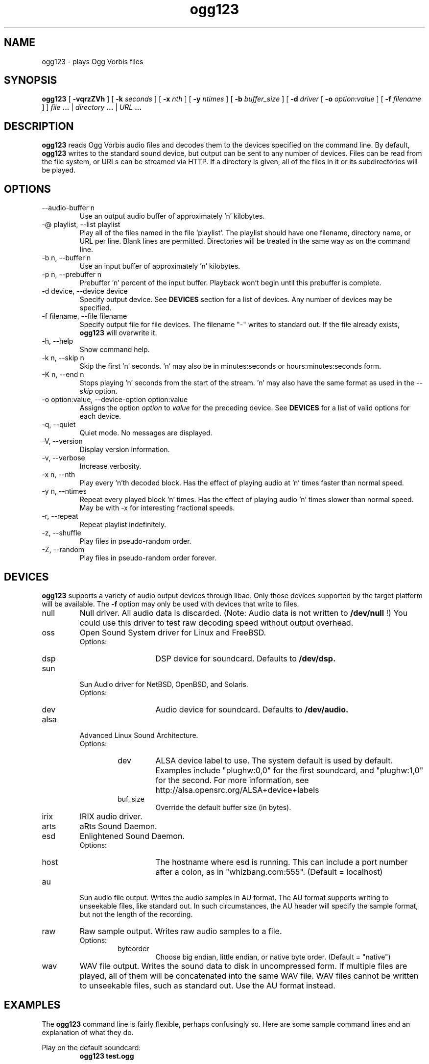 .\" Process this file with
.\" groff -man -Tascii ogg123.1
.\"
.TH ogg123 1 "2003 September 1" "Xiph.org Foundation" "Vorbis Tools"

.SH NAME
ogg123 \- plays Ogg Vorbis files

.SH SYNOPSIS
.B ogg123 
[
.B -vqrzZVh
] [
.B -k
.I seconds 
] [
.B -x
.I nth
] [
.B -y
.I ntimes
] [
.B -b
.I buffer_size 
] [
.B -d
.I driver 
[
.B -o
.I option:value
] 
[
.B -f
.I filename
] ]
.I file
.B ...
|
.I directory
.B ...
|
.I URL
.B ...

.SH DESCRIPTION
.B ogg123
reads Ogg Vorbis audio files and decodes them to the devices specified
on the command line.  By default,
.B ogg123
writes to the standard sound device, but output can be sent to any
number of devices.  Files can be read from the file system, or URLs
can be streamed via HTTP.  If a directory is given, all of the files in
it or its subdirectories will be played.

.SH OPTIONS
.IP "--audio-buffer n"
Use an output audio buffer of approximately 'n' kilobytes.
.IP "-@ playlist, --list playlist"
Play all of the files named in the file 'playlist'.  The playlist should have
one filename, directory name, or URL per line.  Blank lines are permitted.
Directories will be treated in the same way as on the command line.
.IP "-b n, --buffer n"
Use an input buffer of approximately 'n' kilobytes.
.IP "-p n, --prebuffer n"
Prebuffer 'n' percent of the input buffer.  Playback won't begin until
this prebuffer is complete.
.IP "-d device, --device device"
Specify output device.  See
.B DEVICES
section for a list of devices.  Any number of devices may be specified.
.IP "-f filename, --file filename"
Specify output file for file devices.  The filename "-" writes to standard
out.  If the file already exists,
.B ogg123
will overwrite it.
.IP "-h, --help"
Show command help.
.IP "-k n, --skip n"
Skip the first 'n' seconds.  'n' may also be in minutes:seconds or 
hours:minutes:seconds form.
.IP "-K n, --end n"
Stops playing 'n' seconds from the start of the stream.  'n' may also have the
same format as used in the
.I --skip
option.
.IP "-o option:value, --device-option option:value"
Assigns the option
.I option
to 
.I value
for the preceding device.  See
.B DEVICES
for a list of valid options for each device.
.IP "-q, --quiet"
Quiet mode.  No messages are displayed.
.IP "-V, --version"
Display version information.
.IP "-v, --verbose"
Increase verbosity.
.IP "-x n, --nth"
Play every 'n'th decoded block.  Has the effect of playing audio at 'n' times
faster than normal speed.
.IP "-y n, --ntimes"
Repeat every played block 'n' times.  Has the effect of playing audio 'n'
times slower than normal speed.  May be with -x for interesting fractional
speeds.
.IP "-r, --repeat"
Repeat playlist indefinitely.
.IP "-z, --shuffle"
Play files in pseudo-random order.
.IP "-Z, --random"
Play files in pseudo-random order forever.

.SH DEVICES

.B ogg123
supports a variety of audio output devices through libao.  Only those
devices supported by the target platform will be available.  The
.B -f
option may only be used with devices that write to files.

.IP null
Null driver.  All audio data is discarded.  (Note: Audio data is not
written to 
.B /dev/null
!)  You could use this driver to test raw decoding speed without
output overhead. 

.IP oss
Open Sound System driver for Linux and FreeBSD.
.RS
Options:
.RS 
.IP dsp
DSP device for soundcard.  Defaults to  
.B /dev/dsp.
.RE
.RE

.IP sun
Sun Audio driver for NetBSD, OpenBSD, and Solaris.
.RS
Options:
.RS
.IP dev
Audio device for soundcard.  Defaults to  
.B /dev/audio.
.RE
.RE

.IP alsa
Advanced Linux Sound Architecture.
.RS
Options:
.RS
.IP dev
ALSA device label to use. The system default is used by default.
Examples include "plughw:0,0" for the first soundcard, and "plughw:1,0" for
the second. For more information, see
http://alsa.opensrc.org/ALSA+device+labels
.IP buf_size
Override the default buffer size (in bytes).
.RE
.RE

.IP irix
IRIX audio driver.

.IP arts
aRts Sound Daemon.

.IP esd
Enlightened Sound Daemon.
.RS
Options:
.RS
.IP host
The hostname where esd is running.  This can include a port number
after a colon, as in "whizbang.com:555".  (Default = localhost)
.RE
.RE

.IP au
Sun audio file output.  Writes the audio samples in AU format.  The AU
format supports writing to unseekable files, like standard out.  In
such circumstances, the AU header will specify the sample format, but
not the length of the recording.

.IP raw
Raw sample output.  Writes raw audio samples to a file.
.RS
Options:
.RS
.IP byteorder
Choose big endian, little endian, or native byte order.  (Default = "native")
.RE
.RE

.IP wav
WAV file output.  Writes the sound data to disk in uncompressed form.
If multiple files are played, all of them will be concatenated into
the same WAV file.  WAV files cannot be written to unseekable files,
such as standard out.  Use the AU format instead.


.SH EXAMPLES

The
.B ogg123
command line is fairly flexible, perhaps confusingly so.  Here are
some sample command lines and an explanation of what they do.
.PP

Play on the default soundcard:
.RS
.B ogg123 test.ogg
.RE
.PP

Play all of the files in the directory ~/music and its subdirectories.
.RS
.B ogg123 ~/music
.RE
.PP

Play a file using the OSS driver:
.RS
.B ogg123 -d oss test.ogg
.RE
.PP

Pass the "dsp" option to the OSS driver: 
.RS
.B ogg123 -d oss -o dsp:/dev/mydsp 
.RE
.PP

Use the ESD driver
.RS
.B ogg123 -d esd test.ogg
.RE
.PP

Use the WAV driver with the output file, "test.wav":
.RS
.B ogg123 -d wav -f test.wav test.ogg
.RE
.PP

Listen to a file while you write it to a WAV file:
.RS
.B ogg123 -d oss -d wav -f test.wav test.ogg
.RE
.PP

Note that options apply to the device declared to the left:
.RS
.B ogg123 -d oss -o dsp:/dev/mydsp -d raw -f test2.raw -o byteorder:big test.ogg
.RE
.PP

Stress test your harddrive:
.RS
.B ogg123 -d oss -d wav -f 1.wav -d wav -f 2.wav -d wav -f 3.wav -d wav -f 4.wav -d wav -f 5.wav  test.ogg
.RE
.PP

Create an echo effect with esd and a slow computer:
.RS
.B ogg123 -d esd -d esd test.ogg
.RE
.PP

.SH INTERRUPT
You can abort
.B ogg123
at any time by pressing Ctrl-C.  If you are playing multiple
files, this will stop the current file and begin playing the
next one.  If you want to abort playing immediately instead
of skipping to the next file, press Ctrl-C within the first
second of the playback of a new file.
.P
Note that the result of pressing Ctrl-C might not be audible
immediately, due to audio data buffering in the audio device.
This delay is system dependent, but it is usually not more
than one or two seconds.

.SH FILES

.TP
/etc/libao.conf
Can be used to set the default output device for all libao programs.

.TP
~/.libao
Per-user config file to override the system wide output device settings.
.PP

.SH BUGS

Piped WAV files may cause strange behavior in other programs.  This is
because WAV files store the data length in the header.  However, the
output driver does not know the length when it writes the header, and
there is no value that means "length unknown".  Use the raw or au
output driver if you need to use ogg123 in a pipe.

.SH SEE ALSO
.BR libao.conf(5)

.SH AUTHORS

.TP
Program Authors:
.br
Kenneth Arnold <kcarnold-xiph@arnoldnet.net>
.br
Stan Seibert <volsung@xiph.org>
.br

.TP
Manpage Author:
.br
Stan Seibert <volsung@xiph.org>
